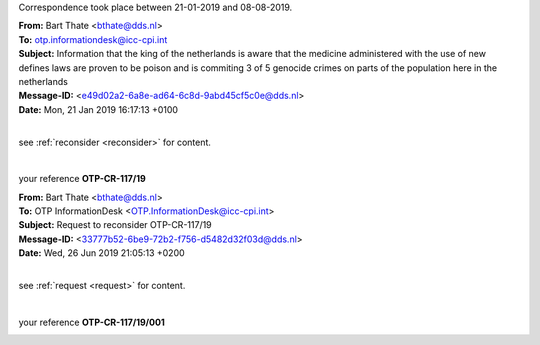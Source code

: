 .. _writings:

.. raw:: html

   <br>

.. title:: Writings


Correspondence took place between 21-01-2019 and 08-08-2019.


.. _otp1:


.. raw:: html

    <br>

| **From:** Bart Thate <bthate@dds.nl>
| **To:** otp.informationdesk@icc-cpi.int
| **Subject:** Information that the king of the netherlands is aware that the medicine administered with the use of new defines laws are proven to be poison and is commiting 3 of 5 genocide crimes on parts of the population here in the netherlands
| **Message-ID:** <e49d02a2-6a8e-ad64-6c8d-9abd45cf5c0e@dds.nl>
| **Date:** Mon, 21 Jan 2019 16:17:13 +0100

|

see :ref:`reconsider <reconsider>` for content.

|

your reference **OTP-CR-117/19**

.. raw:: html

   <br><br>


.. image:: OTP1.png


.. raw:: html

   <br><br><br>


.. _otp2:

.. raw:: html

   <br>

| **From:** Bart Thate <bthate@dds.nl>
| **To:** OTP InformationDesk <OTP.InformationDesk@icc-cpi.int>
| **Subject:** Request to reconsider OTP-CR-117/19
| **Message-ID:** <33777b52-6be9-72b2-f756-d5482d32f03d@dds.nl>
| **Date:** Wed, 26 Jun 2019 21:05:13 +0200


|

see :ref:`request <request>` for content.

|

your reference **OTP-CR-117/19/001**


.. raw:: html

    <br><br>

.. image:: OTP2.png

